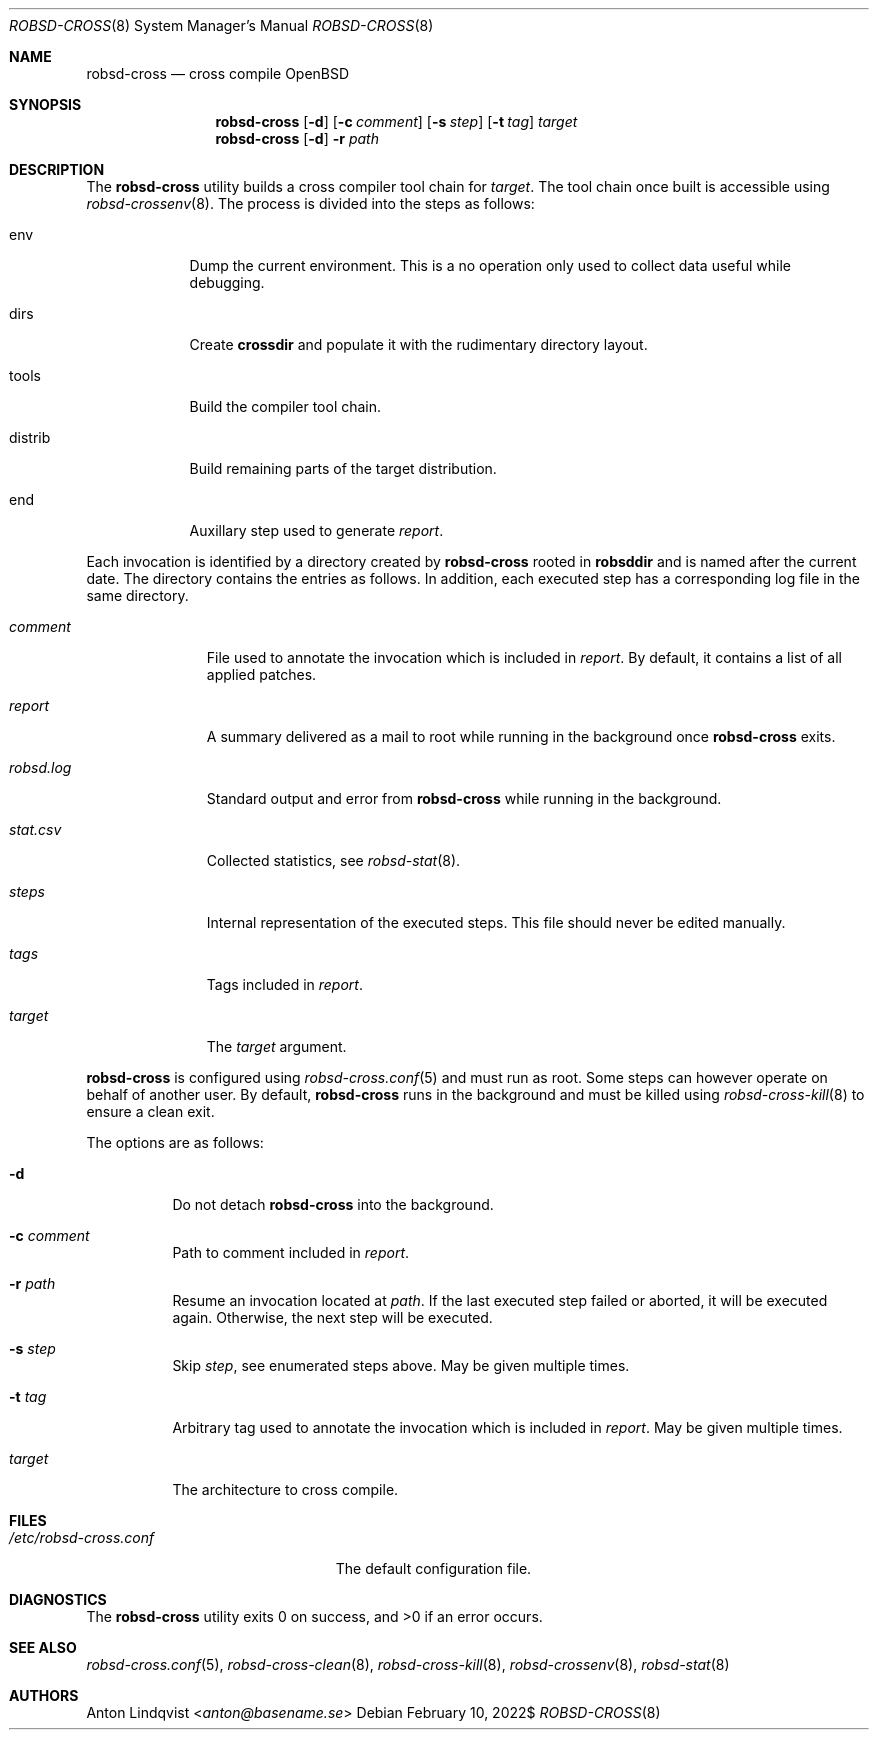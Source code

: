 .Dd $Mdocdate: February 10 2022$
.Dt ROBSD-CROSS 8
.Os
.Sh NAME
.Nm robsd-cross
.Nd cross compile OpenBSD
.Sh SYNOPSIS
.Nm robsd-cross
.Op Fl d
.Op Fl c Ar comment
.Op Fl s Ar step
.Op Fl t Ar tag
.Ar target
.Nm
.Op Fl d
.Fl r Ar path
.Sh DESCRIPTION
The
.Nm
utility builds a cross compiler tool chain for
.Ar target .
The tool chain once built is accessible using
.Xr robsd-crossenv 8 .
The process is divided into the steps as follows:
.Bl -tag -width distrib
.It env
Dump the current environment.
This is a no operation only used to collect data useful while debugging.
.It dirs
Create
.Ic crossdir
and populate it with the rudimentary directory layout.
.It tools
Build the compiler tool chain.
.It distrib
Build remaining parts of the target distribution.
.It end
Auxillary step used to generate
.Pa report .
.El
.Pp
Each invocation is identified by a directory created by
.Nm
rooted in
.Ic robsddir
and is named after the current date.
The directory contains the entries as follows.
In addition, each executed step has a corresponding log file in the same
directory.
.Bl -tag -width robsd.log
.It Pa comment
File used to annotate the invocation which is included in
.Pa report .
By default, it contains a list of all applied patches.
.It Pa report
A summary delivered as a mail to root while running in the background once
.Nm
exits.
.It Pa robsd.log
Standard output and error from
.Nm
while running in the background.
.It Pa stat.csv
Collected statistics, see
.Xr robsd-stat 8 .
.It Pa steps
Internal representation of the executed steps.
This file should never be edited manually.
.It Pa tags
Tags included in
.Pa report .
.It Pa target
The
.Ar target
argument.
.El
.Pp
.Nm
is configured using
.Xr robsd-cross.conf 5
and must run as root.
Some steps can however operate on behalf of another user.
By default,
.Nm
runs in the background and must be killed using
.Xr robsd-cross-kill 8
to ensure a clean exit.
.Pp
The options are as follows:
.Bl -tag -width Ds
.It Fl d
Do not detach
.Nm
into the background.
.It Fl c Ar comment
Path to comment included in
.Pa report .
.It Fl r Ar path
Resume an invocation located at
.Ar path .
If the last executed step failed or aborted, it will be executed again.
Otherwise, the next step will be executed.
.It Fl s Ar step
Skip
.Ar step ,
see enumerated steps above.
May be given multiple times.
.It Fl t Ar tag
Arbitrary tag used to annotate the invocation which is included in
.Pa report .
May be given multiple times.
.It Ar target
The architecture to cross compile.
.El
.Sh FILES
.Bl -tag -width "/etc/robsd-cross.conf"
.It Pa /etc/robsd-cross.conf
The default configuration file.
.El
.Sh DIAGNOSTICS
.Ex -std
.Sh SEE ALSO
.Xr robsd-cross.conf 5 ,
.Xr robsd-cross-clean 8 ,
.Xr robsd-cross-kill 8 ,
.Xr robsd-crossenv 8 ,
.Xr robsd-stat 8
.Sh AUTHORS
.An Anton Lindqvist Aq Mt anton@basename.se
